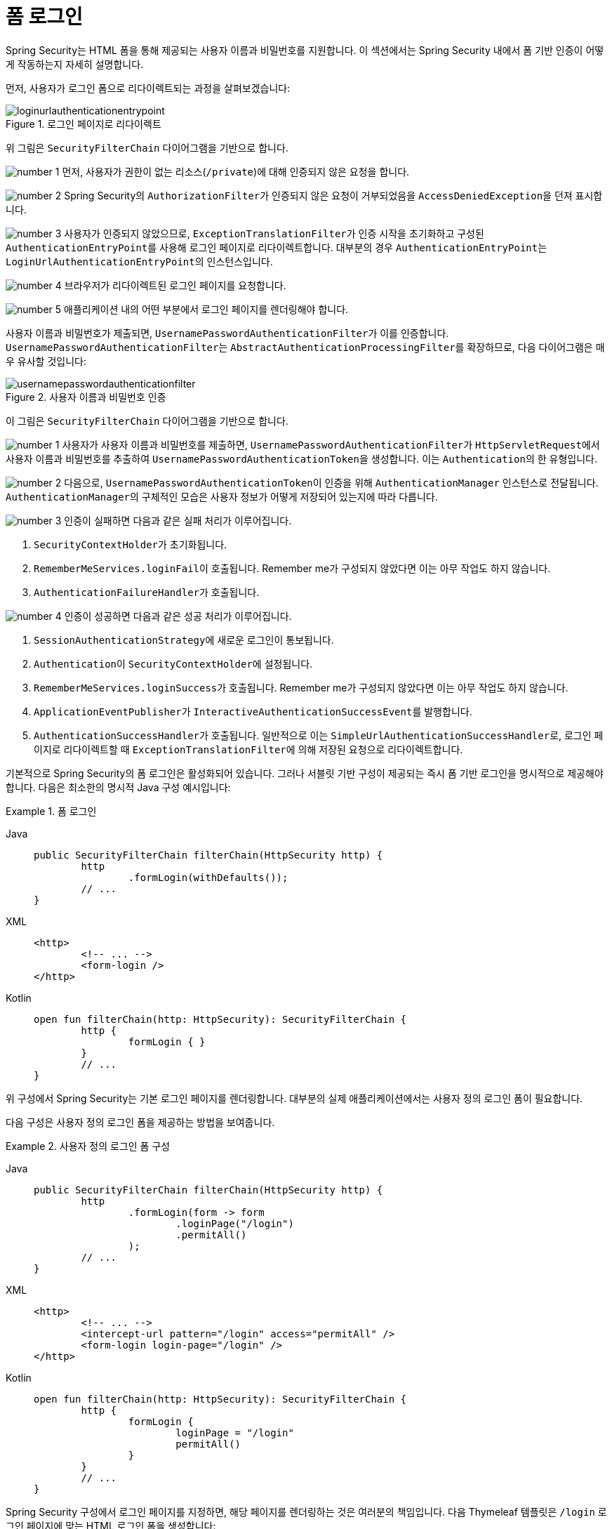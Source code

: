 [[servlet-authentication-form]]
= 폼 로그인
:figures: servlet/authentication/unpwd

Spring Security는 HTML 폼을 통해 제공되는 사용자 이름과 비밀번호를 지원합니다.
이 섹션에서는 Spring Security 내에서 폼 기반 인증이 어떻게 작동하는지 자세히 설명합니다.

먼저, 사용자가 로그인 폼으로 리다이렉트되는 과정을 살펴보겠습니다:

.로그인 페이지로 리다이렉트
image::{figures}/loginurlauthenticationentrypoint.png[]

위 그림은 `SecurityFilterChain` 다이어그램을 기반으로 합니다.

image:{icondir}/number_1.png[] 먼저, 사용자가 권한이 없는 리소스(`/private`)에 대해 인증되지 않은 요청을 합니다.

image:{icondir}/number_2.png[] Spring Security의 ``AuthorizationFilter``가 인증되지 않은 요청이 거부되었음을 ``AccessDeniedException``을 던져 표시합니다.

image:{icondir}/number_3.png[] 사용자가 인증되지 않았으므로, ``ExceptionTranslationFilter``가 인증 시작을 초기화하고 구성된 ``AuthenticationEntryPoint``를 사용해 로그인 페이지로 리다이렉트합니다.
대부분의 경우 ``AuthenticationEntryPoint``는 ``LoginUrlAuthenticationEntryPoint``의 인스턴스입니다.

image:{icondir}/number_4.png[] 브라우저가 리다이렉트된 로그인 페이지를 요청합니다.

image:{icondir}/number_5.png[] 애플리케이션 내의 어떤 부분에서 로그인 페이지를 렌더링해야 합니다.

[[servlet-authentication-usernamepasswordauthenticationfilter]]
사용자 이름과 비밀번호가 제출되면, ``UsernamePasswordAuthenticationFilter``가 이를 인증합니다.
``UsernamePasswordAuthenticationFilter``는 ``AbstractAuthenticationProcessingFilter``를 확장하므로, 다음 다이어그램은 매우 유사할 것입니다:

.사용자 이름과 비밀번호 인증
image::{figures}/usernamepasswordauthenticationfilter.png[]

이 그림은 `SecurityFilterChain` 다이어그램을 기반으로 합니다.

image:{icondir}/number_1.png[] 사용자가 사용자 이름과 비밀번호를 제출하면, ``UsernamePasswordAuthenticationFilter``가 ``HttpServletRequest``에서 사용자 이름과 비밀번호를 추출하여 ``UsernamePasswordAuthenticationToken``을 생성합니다. 이는 ``Authentication``의 한 유형입니다.

image:{icondir}/number_2.png[] 다음으로, ``UsernamePasswordAuthenticationToken``이 인증을 위해 ``AuthenticationManager`` 인스턴스로 전달됩니다.
``AuthenticationManager``의 구체적인 모습은 사용자 정보가 어떻게 저장되어 있는지에 따라 다릅니다.

image:{icondir}/number_3.png[] 인증이 실패하면 다음과 같은 실패 처리가 이루어집니다.

. ``SecurityContextHolder``가 초기화됩니다.
. ``RememberMeServices.loginFail``이 호출됩니다.
Remember me가 구성되지 않았다면 이는 아무 작업도 하지 않습니다.
. ``AuthenticationFailureHandler``가 호출됩니다.

image:{icondir}/number_4.png[] 인증이 성공하면 다음과 같은 성공 처리가 이루어집니다.

. ``SessionAuthenticationStrategy``에 새로운 로그인이 통보됩니다.
. ``Authentication``이 ``SecurityContextHolder``에 설정됩니다.
. ``RememberMeServices.loginSuccess``가 호출됩니다.
Remember me가 구성되지 않았다면 이는 아무 작업도 하지 않습니다.
. ``ApplicationEventPublisher``가 ``InteractiveAuthenticationSuccessEvent``를 발행합니다.
. ``AuthenticationSuccessHandler``가 호출됩니다. 일반적으로 이는 ``SimpleUrlAuthenticationSuccessHandler``로, 로그인 페이지로 리다이렉트할 때 ``ExceptionTranslationFilter``에 의해 저장된 요청으로 리다이렉트합니다.

[[servlet-authentication-form-min]]
기본적으로 Spring Security의 폼 로그인은 활성화되어 있습니다.
그러나 서블릿 기반 구성이 제공되는 즉시 폼 기반 로그인을 명시적으로 제공해야 합니다.
다음은 최소한의 명시적 Java 구성 예시입니다:

.폼 로그인
[tabs]
======
Java::
+
[source,java,role="primary"]
----
public SecurityFilterChain filterChain(HttpSecurity http) {
	http
		.formLogin(withDefaults());
	// ...
}
----

XML::
+
[source,xml,role="secondary"]
----
<http>
	<!-- ... -->
	<form-login />
</http>
----

Kotlin::
+
[source,kotlin,role="secondary"]
----
open fun filterChain(http: HttpSecurity): SecurityFilterChain {
	http {
		formLogin { }
	}
	// ...
}
----
======

위 구성에서 Spring Security는 기본 로그인 페이지를 렌더링합니다.
대부분의 실제 애플리케이션에서는 사용자 정의 로그인 폼이 필요합니다.

[[servlet-authentication-form-custom]]
다음 구성은 사용자 정의 로그인 폼을 제공하는 방법을 보여줍니다.

.사용자 정의 로그인 폼 구성
[tabs]
======
Java::
+
[source,java,role="primary"]
----
public SecurityFilterChain filterChain(HttpSecurity http) {
	http
		.formLogin(form -> form
			.loginPage("/login")
			.permitAll()
		);
	// ...
}
----

XML::
+
[source,xml,role="secondary"]
----
<http>
	<!-- ... -->
	<intercept-url pattern="/login" access="permitAll" />
	<form-login login-page="/login" />
</http>
----

Kotlin::
+
[source,kotlin,role="secondary"]
----
open fun filterChain(http: HttpSecurity): SecurityFilterChain {
	http {
		formLogin {
			loginPage = "/login"
			permitAll()
		}
	}
	// ...
}
----
======

[[servlet-authentication-form-custom-html]]
Spring Security 구성에서 로그인 페이지를 지정하면, 해당 페이지를 렌더링하는 것은 여러분의 책임입니다.
다음 Thymeleaf 템플릿은 `/login` 로그인 페이지에 맞는 HTML 로그인 폼을 생성합니다:

.로그인 폼 - src/main/resources/templates/login.html
[source,xml]
----
<!DOCTYPE html>
<html xmlns="http://www.w3.org/1999/xhtml" xmlns:th="https://www.thymeleaf.org">
	<head>
		<title>로그인해 주세요</title>
	</head>
	<body>
		<h1>로그인해 주세요</h1>
		<div th:if="${param.error}">
			잘못된 사용자 이름과 비밀번호입니다.</div>
		<div th:if="${param.logout}">
			로그아웃되었습니다.</div>
		<form th:action="@{/login}" method="post">
			<div>
			<input type="text" name="username" placeholder="사용자 이름"/>
			</div>
			<div>
			<input type="password" name="password" placeholder="비밀번호"/>
			</div>
			<input type="submit" value="로그인" />
		</form>
	</body>
</html>
----

기본 HTML 폼에 대한 몇 가지 주요 사항은 다음과 같습니다:

* 폼은 ``/login``으로 ``post`` 요청을 수행해야 합니다.
* 폼에는 CSRF 토큰이 포함되어야 하며, Thymeleaf에서는 자동으로 포함됩니다.
* 폼은 ``username``이라는 이름의 파라미터로 사용자 이름을 지정해야 합니다.
* 폼은 ``password``라는 이름의 파라미터로 비밀번호를 지정해야 합니다.
* `error`라는 HTTP 파라미터가 발견되면 사용자가 유효한 사용자 이름이나 비밀번호를 제공하지 않았음을 나타냅니다.
* `logout`이라는 HTTP 파라미터가 발견되면 사용자가 성공적으로 로그아웃했음을 나타냅니다.

많은 사용자들은 로그인 페이지를 사용자 정의하는 것 이상의 작업이 필요하지 않습니다.
그러나 필요한 경우 추가 구성을 통해 앞서 보여진 모든 것을 사용자 정의할 수 있습니다.

[[servlet-authentication-form-custom-controller]]
Spring MVC를 사용하는 경우, ``GET /login``을 우리가 생성한 로그인 템플릿에 매핑하는 컨트롤러가 필요합니다.
다음은 최소한의 `LoginController` 예시입니다:

.LoginController
[tabs]
======
Java::
+
[source,java,role="primary"]
----
@Controller
class LoginController {
	@GetMapping("/login")
	String login() {
		return "login";
	}
}
----

Kotlin::
+
[source,kotlin,role="secondary"]
----
@Controller
class LoginController {
    @GetMapping("/login")
    fun login(): String {
        return "login"
    }
}
----
======